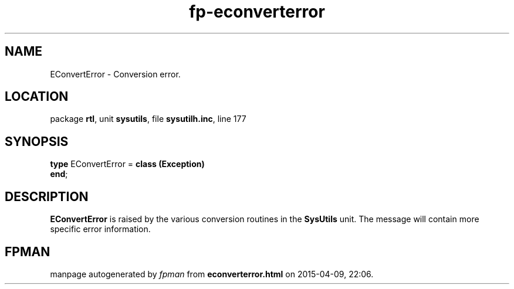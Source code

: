 .\" file autogenerated by fpman
.TH "fp-econverterror" 3 "2014-03-14" "fpman" "Free Pascal Programmer's Manual"
.SH NAME
EConvertError - Conversion error.
.SH LOCATION
package \fBrtl\fR, unit \fBsysutils\fR, file \fBsysutilh.inc\fR, line 177
.SH SYNOPSIS
\fBtype\fR EConvertError = \fBclass (Exception)\fR
.br
\fBend\fR;
.SH DESCRIPTION
\fBEConvertError\fR is raised by the various conversion routines in the \fBSysUtils\fR unit. The message will contain more specific error information.


.SH FPMAN
manpage autogenerated by \fIfpman\fR from \fBeconverterror.html\fR on 2015-04-09, 22:06.

